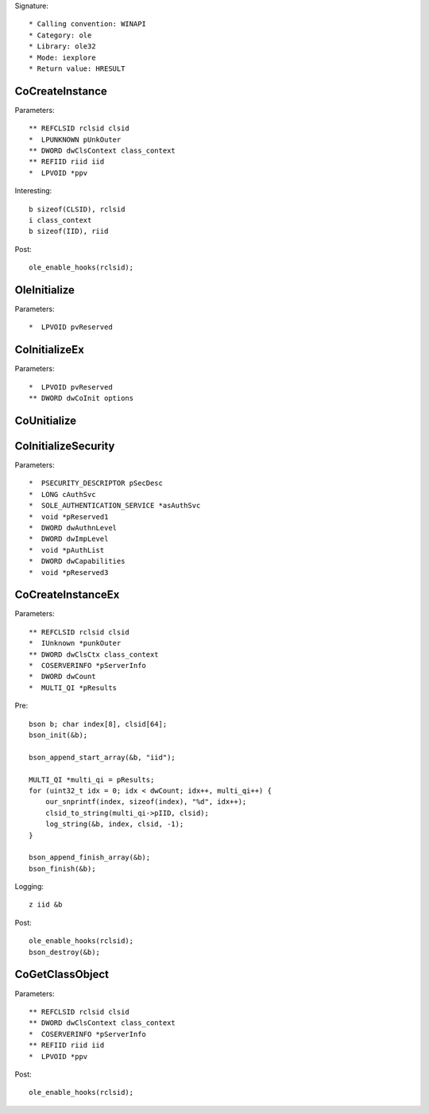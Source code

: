 Signature::

    * Calling convention: WINAPI
    * Category: ole
    * Library: ole32
    * Mode: iexplore
    * Return value: HRESULT


CoCreateInstance
================

Parameters::

    ** REFCLSID rclsid clsid
    *  LPUNKNOWN pUnkOuter
    ** DWORD dwClsContext class_context
    ** REFIID riid iid
    *  LPVOID *ppv

Interesting::

    b sizeof(CLSID), rclsid
    i class_context
    b sizeof(IID), riid

Post::

    ole_enable_hooks(rclsid);


OleInitialize
=============

Parameters::

    *  LPVOID pvReserved


CoInitializeEx
==============

Parameters::

    *  LPVOID pvReserved
    ** DWORD dwCoInit options


CoUnitialize
============


CoInitializeSecurity
====================

Parameters::

    *  PSECURITY_DESCRIPTOR pSecDesc
    *  LONG cAuthSvc
    *  SOLE_AUTHENTICATION_SERVICE *asAuthSvc
    *  void *pReserved1
    *  DWORD dwAuthnLevel
    *  DWORD dwImpLevel
    *  void *pAuthList
    *  DWORD dwCapabilities
    *  void *pReserved3


CoCreateInstanceEx
==================

Parameters::

    ** REFCLSID rclsid clsid
    *  IUnknown *punkOuter
    ** DWORD dwClsCtx class_context
    *  COSERVERINFO *pServerInfo
    *  DWORD dwCount
    *  MULTI_QI *pResults

Pre::

    bson b; char index[8], clsid[64];
    bson_init(&b);

    bson_append_start_array(&b, "iid");

    MULTI_QI *multi_qi = pResults;
    for (uint32_t idx = 0; idx < dwCount; idx++, multi_qi++) {
        our_snprintf(index, sizeof(index), "%d", idx++);
        clsid_to_string(multi_qi->pIID, clsid);
        log_string(&b, index, clsid, -1);
    }

    bson_append_finish_array(&b);
    bson_finish(&b);

Logging::

    z iid &b

Post::

    ole_enable_hooks(rclsid);
    bson_destroy(&b);


CoGetClassObject
================

Parameters::

    ** REFCLSID rclsid clsid
    ** DWORD dwClsContext class_context
    *  COSERVERINFO *pServerInfo
    ** REFIID riid iid
    *  LPVOID *ppv

Post::

    ole_enable_hooks(rclsid);
